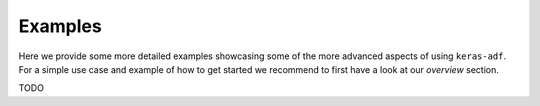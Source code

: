Examples
========

Here we provide some more detailed examples showcasing some of the more advanced
aspects of using ``keras-adf``. For a simple use case and example of how to
get started we recommend to first have a look at our `overview` section.

.. contents:: Advanced topics addressed in our examples
    :depth: 1
    :local:
    :backlinks: none

TODO
